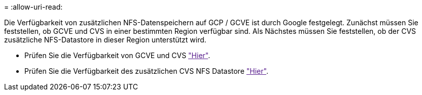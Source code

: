 = 
:allow-uri-read: 


Die Verfügbarkeit von zusätzlichen NFS-Datenspeichern auf GCP / GCVE ist durch Google festgelegt. Zunächst müssen Sie feststellen, ob GCVE und CVS in einer bestimmten Region verfügbar sind. Als Nächstes müssen Sie feststellen, ob der CVS zusätzliche NFS-Datastore in dieser Region unterstützt wird.

* Prüfen Sie die Verfügbarkeit von GCVE und CVS link:["Hier"].
* Prüfen Sie die Verfügbarkeit des zusätzlichen CVS NFS Datastore link:["Hier"].

